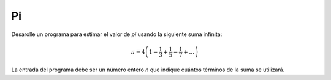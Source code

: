 Pi
--

Desarolle un programa para estimar el valor
de `\pi` usando la siguiente suma infinita:

.. math::

   \pi = 4 \left(1-\frac{1}{3}+\frac{1}{5}-\frac{1}{7}+ \ldots \right) 

La entrada del programa debe ser un número entero
`n` que indique cuántos términos de la suma se utilizará.

.. testcase::

   n: `3`
   3.466666666666667

.. testcase::

   n: `1000`
   3.140592653839794
